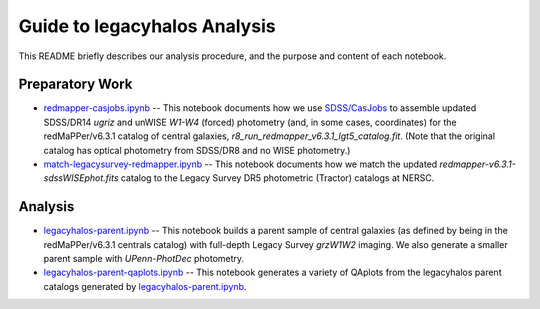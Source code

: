 Guide to legacyhalos Analysis
=============================

This README briefly describes our analysis procedure, and the purpose and
content of each notebook.

Preparatory Work
----------------

* `redmapper-casjobs.ipynb`_ -- This notebook documents how we use
  `SDSS/CasJobs`_ to assemble updated SDSS/DR14 *ugriz* and unWISE *W1-W4*
  (forced) photometry (and, in some cases, coordinates) for the redMaPPer/v6.3.1
  catalog of central galaxies, *r8_run_redmapper_v6.3.1_lgt5_catalog.fit*.
  (Note that the original catalog has optical photometry from SDSS/DR8 and no
  WISE photometry.)

* `match-legacysurvey-redmapper.ipynb`_ -- This notebook documents how we match
  the updated *redmapper-v6.3.1-sdssWISEphot.fits* catalog to the Legacy Survey
  DR5 photometric (Tractor) catalogs at NERSC.

Analysis
--------
* `legacyhalos-parent.ipynb`_ -- This notebook builds a parent sample of central
  galaxies (as defined by being in the redMaPPer/v6.3.1 centrals catalog) with
  full-depth Legacy Survey *grzW1W2* imaging.  We also generate a smaller parent
  sample with *UPenn-PhotDec* photometry.

* `legacyhalos-parent-qaplots.ipynb`_ -- This notebook generates a variety of
  QAplots from the legacyhalos parent catalogs generated by
  `legacyhalos-parent.ipynb`_. 

.. _`SDSS/CasJobs`: http://skyserver.sdss.org/CasJobs

.. _`redmapper-casjobs.ipynb`: https://github.com/moustakas/legacyhalos/blob/master/doc/nb/redmapper-casjobs.ipynb 

.. _`match-legacysurvey-redmapper.ipynb`: https://github.com/moustakas/legacyhalos/blob/master/doc/nb/match-legacysurvey-redmapper.ipynb

.. _`legacyhalos-parent.ipynb`: https://github.com/moustakas/legacyhalos/blob/master/doc/nb/legacyhalos-parent.ipynb

.. _`legacyhalos-parent-qaplots.ipynb`: https://github.com/moustakas/legacyhalos/blob/master/doc/nb/legacyhalos-parent-qaplots.ipynb
